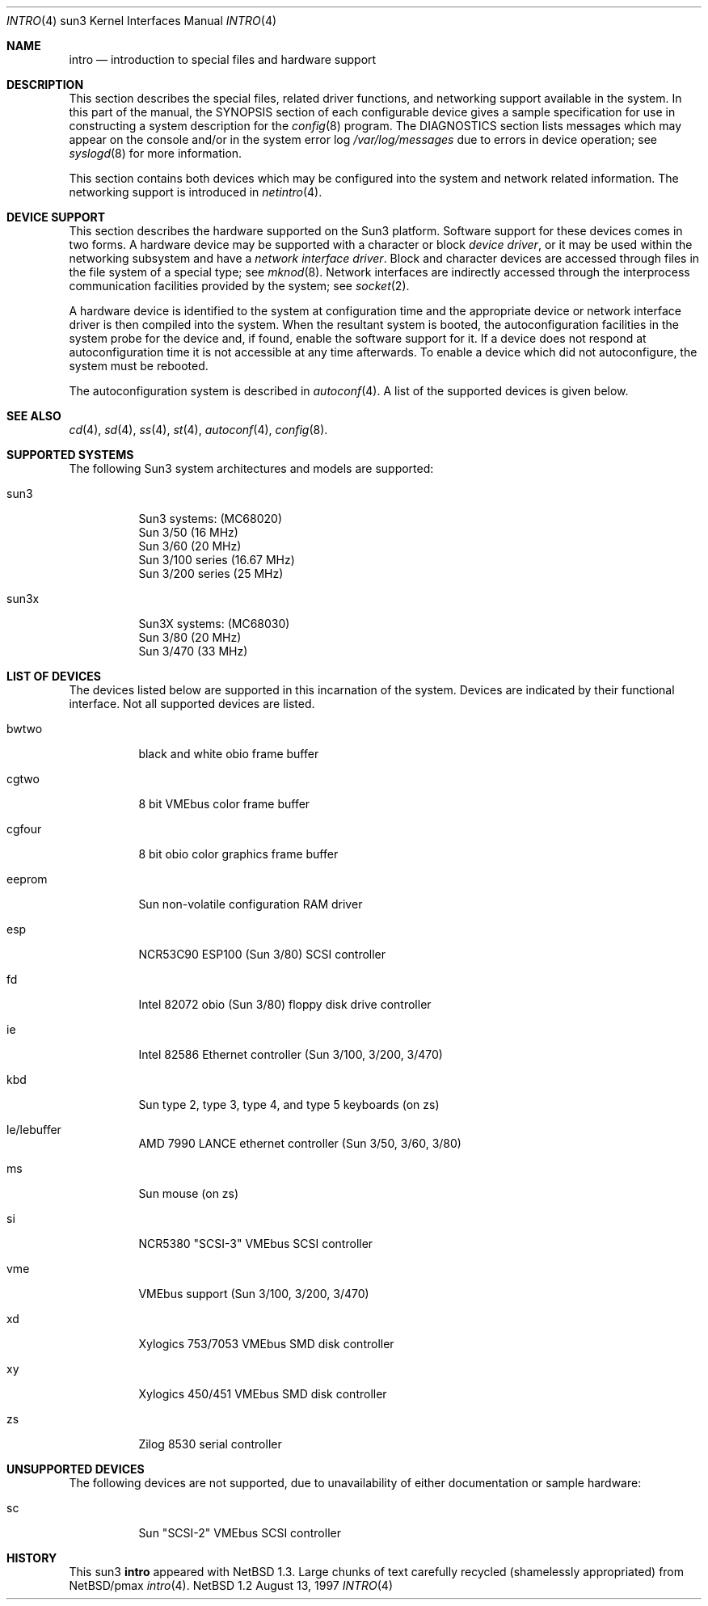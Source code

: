 .\"
.\" Copyright (c) 1996 Jonathan Stone.
.\" All rights reserved.
.\"
.\" Redistribution and use in source and binary forms, with or without
.\" modification, are permitted provided that the following conditions
.\" are met:
.\" 1. Redistributions of source code must retain the above copyright
.\"    notice, this list of conditions and the following disclaimer.
.\" 2. Redistributions in binary form must reproduce the above copyright
.\"    notice, this list of conditions and the following disclaimer in the
.\"    documentation and/or other materials provided with the distribution.
.\" 3. All advertising materials mentioning features or use of this software
.\"    must display the following acknowledgement:
.\"      This product includes software developed by Jonathan Stone.
.\" 3. The name of the author may not be used to endorse or promote products
.\"    derived from this software without specific prior written permission
.\"
.\" THIS SOFTWARE IS PROVIDED BY THE AUTHOR ``AS IS'' AND ANY EXPRESS OR
.\" IMPLIED WARRANTIES, INCLUDING, BUT NOT LIMITED TO, THE IMPLIED WARRANTIES
.\" OF MERCHANTABILITY AND FITNESS FOR A PARTICULAR PURPOSE ARE DISCLAIMED.
.\" IN NO EVENT SHALL THE AUTHOR BE LIABLE FOR ANY DIRECT, INDIRECT,
.\" INCIDENTAL, SPECIAL, EXEMPLARY, OR CONSEQUENTIAL DAMAGES (INCLUDING, BUT
.\" NOT LIMITED TO, PROCUREMENT OF SUBSTITUTE GOODS OR SERVICES; LOSS OF USE,
.\" DATA, OR PROFITS; OR BUSINESS INTERRUPTION) HOWEVER CAUSED AND ON ANY
.\" THEORY OF LIABILITY, WHETHER IN CONTRACT, STRICT LIABILITY, OR TORT
.\" (INCLUDING NEGLIGENCE OR OTHERWISE) ARISING IN ANY WAY OUT OF THE USE OF
.\" THIS SOFTWARE, EVEN IF ADVISED OF THE POSSIBILITY OF SUCH DAMAGE.
.\"
.\"	$NetBSD: intro.4,v 1.2 1998/02/06 06:07:01 perry Exp $
.\"
.Dd August 13, 1997
.Dt INTRO 4 sun3
.Os NetBSD 1.2
.Sh NAME
.Nm intro
.Nd introduction to special files and hardware support
.Sh DESCRIPTION
This section describes the special files, related driver functions,
and networking support
available in the system.
In this part of the manual, the
.Tn SYNOPSIS
section of
each configurable device gives a sample specification
for use in constructing a system description for the
.Xr config 8
program.
The
.Tn DIAGNOSTICS
section lists messages which may appear on the console
and/or in the system error log
.Pa /var/log/messages
due to errors in device operation;
see
.Xr syslogd 8
for more information.
.Pp
This section contains both devices
which may be configured into the system
and network related information.
The networking support is introduced in
.Xr netintro 4 .
.Sh DEVICE SUPPORT
This section describes the hardware supported on the Sun3
platform.
Software support for these devices comes in two forms.  A hardware
device may be supported with a character or block
.Em device driver ,
or it may be used within the networking subsystem and have a
.Em network interface driver .
Block and character devices are accessed through files in the file
system of a special type; see
.Xr mknod 8 .
Network interfaces are indirectly accessed through the interprocess
communication facilities provided by the system; see
.Xr socket 2 .
.Pp
A hardware device is identified to the system at configuration time
and the appropriate device or network interface driver is then compiled
into the system.  When the resultant system is booted, the
autoconfiguration facilities in the system probe for the device
and, if found, enable the software support for it.
If a device does not respond at autoconfiguration
time it is not accessible at any time afterwards.
To enable a device which did not autoconfigure,
the system must be rebooted.
.Pp
The autoconfiguration system is described in
.Xr autoconf 4 .
A list of the supported devices is given below.
.Sh SEE ALSO
.Xr cd 4 ,
.Xr sd 4 ,
.Xr ss 4 ,
.Xr st 4 ,
.Xr autoconf 4 ,
.Xr config 8 .
.Sh SUPPORTED SYSTEMS
The following Sun3 system architectures and models are supported:
.Bl -tag -width eeprom
.It sun3
Sun3 systems: (MC68020)
.br
Sun 3/50 (16 MHz)
.br
Sun 3/60 (20 MHz)
.br
Sun 3/100 series (16.67 MHz)
.br
Sun 3/200 series (25 MHz)
.br
.It sun3x
Sun3X systems: (MC68030)
.br
Sun 3/80  (20 MHz)
.br
Sun 3/470 (33 MHz)
.br
.El
.Sh LIST OF DEVICES
The devices listed below are supported in this incarnation of
the system.  Devices are indicated by their functional interface.
Not all supported devices are listed.
.Pp
.Bl -tag -width eeprom
.It bwtwo
black and white obio frame buffer
.It cgtwo
8 bit VMEbus color frame buffer
.It cgfour
8 bit obio color graphics frame buffer
.It eeprom
Sun non-volatile configuration RAM driver
.It esp
NCR53C90 ESP100 (Sun 3/80) SCSI controller
.It fd
Intel 82072 obio (Sun 3/80) floppy disk drive controller
.It ie
Intel 82586 Ethernet controller (Sun 3/100, 3/200, 3/470)
.It kbd
Sun type 2, type 3, type 4, and type 5 keyboards (on zs)
.It le/lebuffer
AMD 7990 LANCE ethernet controller (Sun 3/50, 3/60, 3/80)
.It ms
Sun mouse (on zs)
.It si
NCR5380 "SCSI-3" VMEbus SCSI controller
.It vme
VMEbus support (Sun 3/100, 3/200, 3/470)
.It xd
Xylogics 753/7053 VMEbus SMD disk controller
.It xy
Xylogics 450/451 VMEbus SMD disk controller
.It zs
Zilog 8530 serial controller
.El
.Sh UNSUPPORTED DEVICES
.Pp
The following devices are not supported, due to unavailability of
either documentation or sample hardware:
.Bl -tag -width eeprom
.It sc
Sun "SCSI-2" VMEbus SCSI controller
.El
.Sh HISTORY
This
.Tn sun3
.Nm intro
appeared with
.Nx 1.3 .
Large chunks of text carefully recycled (shamelessly appropriated)
from
.Nx Ns /pmax
.Xr intro 4 .
